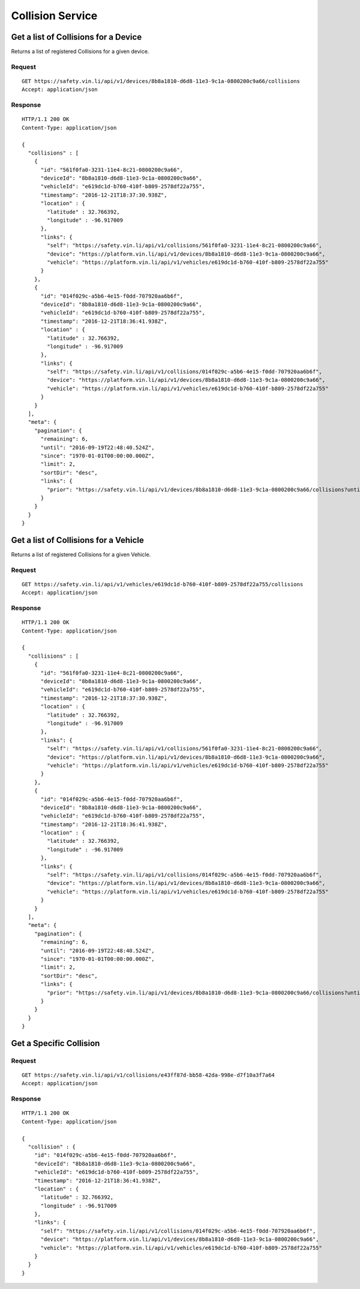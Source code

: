 Collision Service
-------------------

Get a list of Collisions for a Device
`````````````````````````````````````

Returns a list of registered Collisions for a given device.

Request
+++++++

::
	
      GET https://safety.vin.li/api/v1/devices/8b8a1810-d6d8-11e3-9c1a-0800200c9a66/collisions
      Accept: application/json

Response
++++++++

::
	
      HTTP/1.1 200 OK
      Content-Type: application/json

      {
        "collisions" : [
          {
            "id": "561f0fa0-3231-11e4-8c21-0800200c9a66",
            "deviceId": "8b8a1810-d6d8-11e3-9c1a-0800200c9a66",
            "vehicleId": "e619dc1d-b760-410f-b809-2578df22a755",
            "timestamp": "2016-12-21T18:37:30.938Z",
            "location" : {
              "latitude" : 32.766392,
              "longitude" : -96.917009
            },
            "links": {
              "self": "https://safety.vin.li/api/v1/collisions/561f0fa0-3231-11e4-8c21-0800200c9a66",
              "device": "https://platform.vin.li/api/v1/devices/8b8a1810-d6d8-11e3-9c1a-0800200c9a66",
              "vehicle": "https://platform.vin.li/api/v1/vehicles/e619dc1d-b760-410f-b809-2578df22a755"
            }
          },
          {
            "id": "014f029c-a5b6-4e15-f0dd-707920aa6b6f",
            "deviceId": "8b8a1810-d6d8-11e3-9c1a-0800200c9a66",
            "vehicleId": "e619dc1d-b760-410f-b809-2578df22a755",
            "timestamp": "2016-12-21T18:36:41.938Z",
            "location" : {
              "latitude" : 32.766392,
              "longitude" : -96.917009
            },
            "links": {
              "self": "https://safety.vin.li/api/v1/collisions/014f029c-a5b6-4e15-f0dd-707920aa6b6f",
              "device": "https://platform.vin.li/api/v1/devices/8b8a1810-d6d8-11e3-9c1a-0800200c9a66",
              "vehicle": "https://platform.vin.li/api/v1/vehicles/e619dc1d-b760-410f-b809-2578df22a755"
            }
          }
        ],
        "meta": {
          "pagination": {
            "remaining": 6,
            "until": "2016-09-19T22:48:40.524Z",
            "since": "1970-01-01T00:00:00.000Z",
            "limit": 2,
            "sortDir": "desc",
            "links": {
              "prior": "https://safety.vin.li/api/v1/devices/8b8a1810-d6d8-11e3-9c1a-0800200c9a66/collisions?until=1473961364647"
            }
          }
        }
      }



Get a list of Collisions for a Vehicle
``````````````````````````````````````

Returns a list of registered Collisions for a given Vehicle.

Request
+++++++

::
	
      GET https://safety.vin.li/api/v1/vehicles/e619dc1d-b760-410f-b809-2578df22a755/collisions
      Accept: application/json

Response
++++++++

::
	
      HTTP/1.1 200 OK
      Content-Type: application/json

      {
        "collisions" : [
          {
            "id": "561f0fa0-3231-11e4-8c21-0800200c9a66",
            "deviceId": "8b8a1810-d6d8-11e3-9c1a-0800200c9a66",
            "vehicleId": "e619dc1d-b760-410f-b809-2578df22a755",
            "timestamp": "2016-12-21T18:37:30.938Z",
            "location" : {
              "latitude" : 32.766392,
              "longitude" : -96.917009
            },
            "links": {
              "self": "https://safety.vin.li/api/v1/collisions/561f0fa0-3231-11e4-8c21-0800200c9a66",
              "device": "https://platform.vin.li/api/v1/devices/8b8a1810-d6d8-11e3-9c1a-0800200c9a66",
              "vehicle": "https://platform.vin.li/api/v1/vehicles/e619dc1d-b760-410f-b809-2578df22a755"
            }
          },
          {
            "id": "014f029c-a5b6-4e15-f0dd-707920aa6b6f",
            "deviceId": "8b8a1810-d6d8-11e3-9c1a-0800200c9a66",
            "vehicleId": "e619dc1d-b760-410f-b809-2578df22a755",
            "timestamp": "2016-12-21T18:36:41.938Z",
            "location" : {
              "latitude" : 32.766392,
              "longitude" : -96.917009
            },
            "links": {
              "self": "https://safety.vin.li/api/v1/collisions/014f029c-a5b6-4e15-f0dd-707920aa6b6f",
              "device": "https://platform.vin.li/api/v1/devices/8b8a1810-d6d8-11e3-9c1a-0800200c9a66",
              "vehicle": "https://platform.vin.li/api/v1/vehicles/e619dc1d-b760-410f-b809-2578df22a755"
            }
          }
        ],
        "meta": {
          "pagination": {
            "remaining": 6,
            "until": "2016-09-19T22:48:40.524Z",
            "since": "1970-01-01T00:00:00.000Z",
            "limit": 2,
            "sortDir": "desc",
            "links": {
              "prior": "https://safety.vin.li/api/v1/devices/8b8a1810-d6d8-11e3-9c1a-0800200c9a66/collisions?until=1473961364647"
            }
          }
        }
      }

Get a Specific Collision
````````````````````````

Request
+++++++

::
	
      GET https://safety.vin.li/api/v1/collisions/e43ff87d-bb58-42da-998e-d7f10a3f7a64
      Accept: application/json

Response
++++++++

::
	
      HTTP/1.1 200 OK
      Content-Type: application/json

      {
        "collision" : {
          "id": "014f029c-a5b6-4e15-f0dd-707920aa6b6f",
          "deviceId": "8b8a1810-d6d8-11e3-9c1a-0800200c9a66",
          "vehicleId": "e619dc1d-b760-410f-b809-2578df22a755",
          "timestamp": "2016-12-21T18:36:41.938Z",
          "location" : {
            "latitude" : 32.766392,
            "longitude" : -96.917009
          },
          "links": {
            "self": "https://safety.vin.li/api/v1/collisions/014f029c-a5b6-4e15-f0dd-707920aa6b6f",
            "device": "https://platform.vin.li/api/v1/devices/8b8a1810-d6d8-11e3-9c1a-0800200c9a66",
            "vehicle": "https://platform.vin.li/api/v1/vehicles/e619dc1d-b760-410f-b809-2578df22a755"
          }
        }
      }
